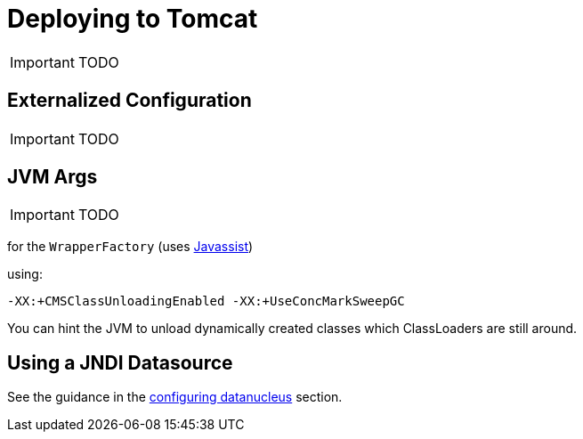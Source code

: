 [[_ug_deployment_tomcat]]
= Deploying to Tomcat
:Notice: Licensed to the Apache Software Foundation (ASF) under one or more contributor license agreements. See the NOTICE file distributed with this work for additional information regarding copyright ownership. The ASF licenses this file to you under the Apache License, Version 2.0 (the "License"); you may not use this file except in compliance with the License. You may obtain a copy of the License at. http://www.apache.org/licenses/LICENSE-2.0 . Unless required by applicable law or agreed to in writing, software distributed under the License is distributed on an "AS IS" BASIS, WITHOUT WARRANTIES OR  CONDITIONS OF ANY KIND, either express or implied. See the License for the specific language governing permissions and limitations under the License.
:_basedir: ../
:_imagesdir: images/


IMPORTANT: TODO


== Externalized Configuration

IMPORTANT: TODO


== JVM Args

IMPORTANT: TODO


for the `WrapperFactory` (uses link:http://www.javassist.org[Javassist])

using:

[source,ini]
----
-XX:+CMSClassUnloadingEnabled -XX:+UseConcMarkSweepGC
----

You can hint the JVM to unload dynamically created classes which ClassLoaders are still around.


== Using a JNDI Datasource

See the guidance in the xref:_ug_runtime_configuring-datanucleus_using-jndi-data-source[configuring datanucleus] section.